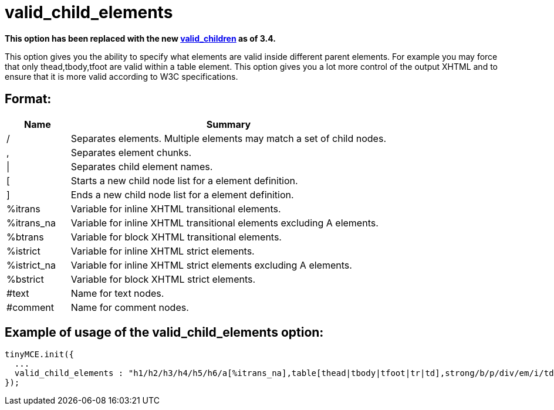 :rootDir: ./../../
:partialsDir: {rootDir}partials/
= valid_child_elements

*This option has been replaced with the new xref:reference/configuration/valid_children.adoc[valid_children] as of 3.4.*

This option gives you the ability to specify what elements are valid inside different parent elements. For example you may force that only thead,tbody,tfoot are valid within a table element. This option gives you a lot more control of the output XHTML and to ensure that it is more valid according to W3C specifications.

[[format]]
== Format:
[cols="1,5",]
|===
| Name | Summary

| /
| Separates elements. Multiple elements may match a set of child nodes.

| ,
| Separates element chunks.

| \|
| Separates child element names.

| [
| Starts a new child node list for a element definition.

| ]
| Ends a new child node list for a element definition.

| %itrans
| Variable for inline XHTML transitional elements.

| %itrans_na
| Variable for inline XHTML transitional elements excluding A elements.

| %btrans
| Variable for block XHTML transitional elements.

| %istrict
| Variable for inline XHTML strict elements.

| %istrict_na
| Variable for inline XHTML strict elements excluding A elements.

| %bstrict
| Variable for block XHTML strict elements.

| #text
| Name for text nodes.

| #comment
| Name for comment nodes.
|===

[[example-of-usage-of-the-valid_child_elements-option]]
== Example of usage of the valid_child_elements option:
anchor:exampleofusageofthevalid_child_elementsoption[historical anchor]

[source,js]
----
tinyMCE.init({
  ...
  valid_child_elements : "h1/h2/h3/h4/h5/h6/a[%itrans_na],table[thead|tbody|tfoot|tr|td],strong/b/p/div/em/i/td[%itrans|#text],body[%btrans|#text]"
});
----
